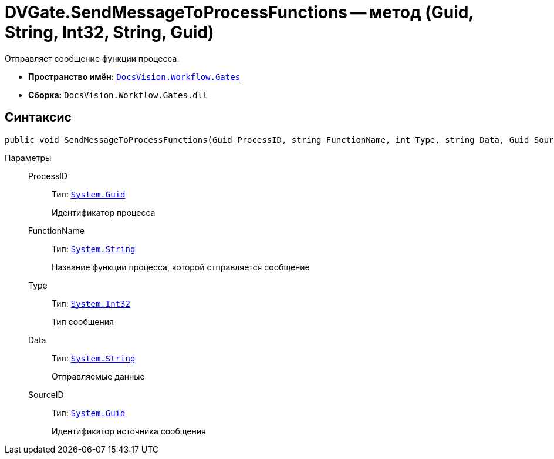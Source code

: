 = DVGate.SendMessageToProcessFunctions -- метод (Guid, String, Int32, String, Guid)

Отправляет сообщение функции процесса.

* *Пространство имён:* `xref:api/DocsVision/Workflow/Gates/Gates_NS.adoc[DocsVision.Workflow.Gates]`
* *Сборка:* `DocsVision.Workflow.Gates.dll`

== Синтаксис

[source,csharp]
----
public void SendMessageToProcessFunctions(Guid ProcessID, string FunctionName, int Type, string Data, Guid SourceID)
----

Параметры::
ProcessID:::
Тип: `http://msdn.microsoft.com/ru-ru/library/system.guid.aspx[System.Guid]`
+
Идентификатор процесса
FunctionName:::
Тип: `http://msdn.microsoft.com/ru-ru/library/system.string.aspx[System.String]`
+
Название функции процесса, которой отправляется сообщение
Type:::
Тип: `http://msdn.microsoft.com/ru-ru/library/system.int32.aspx[System.Int32]`
+
Тип сообщения
Data:::
Тип: `http://msdn.microsoft.com/ru-ru/library/system.string.aspx[System.String]`
+
Отправляемые данные
SourceID:::
Тип: `http://msdn.microsoft.com/ru-ru/library/system.guid.aspx[System.Guid]`
+
Идентификатор источника сообщения
